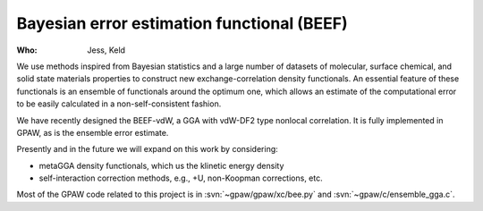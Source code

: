 Bayesian error estimation functional (BEEF)
===========================================

:Who:
    Jess, Keld

We use methods inspired from Bayesian statistics and a large number of datasets
of molecular, surface chemical, and solid state materials properties
to construct new exchange-correlation density functionals.
An essential feature of these functionals is an ensemble of functionals
around the optimum one, which allows an estimate of the computational error
to be easily calculated in a non-self-consistent fashion.

We have recently designed the BEEF-vdW, a GGA with vdW-DF2 type nonlocal
correlation. It is fully implemented in GPAW,
as is the ensemble error estimate.

Presently and in the future we will expand on this work by considering:

* metaGGA density functionals, which us the klinetic energy density
* self-interaction correction methods, e.g., +U, non-Koopman corrections, etc.

Most of the GPAW code related to this project is in
:svn:`~gpaw/gpaw/xc/bee.py` and :svn:`~gpaw/c/ensemble_gga.c`.
